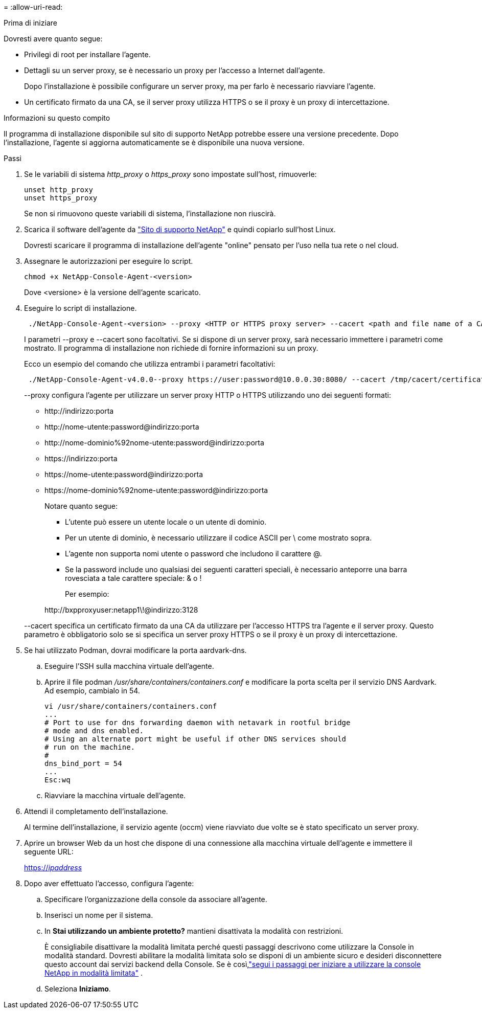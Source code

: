 = 
:allow-uri-read: 


.Prima di iniziare
Dovresti avere quanto segue:

* Privilegi di root per installare l'agente.
* Dettagli su un server proxy, se è necessario un proxy per l'accesso a Internet dall'agente.
+
Dopo l'installazione è possibile configurare un server proxy, ma per farlo è necessario riavviare l'agente.

* Un certificato firmato da una CA, se il server proxy utilizza HTTPS o se il proxy è un proxy di intercettazione.


.Informazioni su questo compito
Il programma di installazione disponibile sul sito di supporto NetApp potrebbe essere una versione precedente.  Dopo l'installazione, l'agente si aggiorna automaticamente se è disponibile una nuova versione.

.Passi
. Se le variabili di sistema _http_proxy_ o _https_proxy_ sono impostate sull'host, rimuoverle:
+
[source, cli]
----
unset http_proxy
unset https_proxy
----
+
Se non si rimuovono queste variabili di sistema, l'installazione non riuscirà.

. Scarica il software dell'agente da https://mysupport.netapp.com/site/products/all/details/cloud-manager/downloads-tab["Sito di supporto NetApp"^] e quindi copiarlo sull'host Linux.
+
Dovresti scaricare il programma di installazione dell'agente "online" pensato per l'uso nella tua rete o nel cloud.

. Assegnare le autorizzazioni per eseguire lo script.
+
[source, cli]
----
chmod +x NetApp-Console-Agent-<version>
----
+
Dove <versione> è la versione dell'agente scaricato.

. Eseguire lo script di installazione.
+
[source, cli]
----
 ./NetApp-Console-Agent-<version> --proxy <HTTP or HTTPS proxy server> --cacert <path and file name of a CA-signed certificate>
----
+
I parametri --proxy e --cacert sono facoltativi.  Se si dispone di un server proxy, sarà necessario immettere i parametri come mostrato.  Il programma di installazione non richiede di fornire informazioni su un proxy.

+
Ecco un esempio del comando che utilizza entrambi i parametri facoltativi:

+
[source, cli]
----
 ./NetApp-Console-Agent-v4.0.0--proxy https://user:password@10.0.0.30:8080/ --cacert /tmp/cacert/certificate.cer
----
+
--proxy configura l'agente per utilizzare un server proxy HTTP o HTTPS utilizzando uno dei seguenti formati:

+
** \http://indirizzo:porta
** \http://nome-utente:password@indirizzo:porta
** \http://nome-dominio%92nome-utente:password@indirizzo:porta
** \https://indirizzo:porta
** \https://nome-utente:password@indirizzo:porta
** \https://nome-dominio%92nome-utente:password@indirizzo:porta
+
Notare quanto segue:

+
*** L'utente può essere un utente locale o un utente di dominio.
*** Per un utente di dominio, è necessario utilizzare il codice ASCII per \ come mostrato sopra.
*** L'agente non supporta nomi utente o password che includono il carattere @.
*** Se la password include uno qualsiasi dei seguenti caratteri speciali, è necessario anteporre una barra rovesciata a tale carattere speciale: & o !
+
Per esempio:

+
\http://bxpproxyuser:netapp1\!@indirizzo:3128





+
--cacert specifica un certificato firmato da una CA da utilizzare per l'accesso HTTPS tra l'agente e il server proxy.  Questo parametro è obbligatorio solo se si specifica un server proxy HTTPS o se il proxy è un proxy di intercettazione.

. Se hai utilizzato Podman, dovrai modificare la porta aardvark-dns.
+
.. Eseguire l'SSH sulla macchina virtuale dell'agente.
.. Aprire il file podman _/usr/share/containers/containers.conf_ e modificare la porta scelta per il servizio DNS Aardvark.  Ad esempio, cambialo in 54.
+
[source, cli]
----
vi /usr/share/containers/containers.conf
...
# Port to use for dns forwarding daemon with netavark in rootful bridge
# mode and dns enabled.
# Using an alternate port might be useful if other DNS services should
# run on the machine.
#
dns_bind_port = 54
...
Esc:wq
----
.. Riavviare la macchina virtuale dell'agente.




. Attendi il completamento dell'installazione.
+
Al termine dell'installazione, il servizio agente (occm) viene riavviato due volte se è stato specificato un server proxy.

. Aprire un browser Web da un host che dispone di una connessione alla macchina virtuale dell'agente e immettere il seguente URL:
+
https://_ipaddress_[]

. Dopo aver effettuato l'accesso, configura l'agente:
+
.. Specificare l'organizzazione della console da associare all'agente.
.. Inserisci un nome per il sistema.
.. In *Stai utilizzando un ambiente protetto?* mantieni disattivata la modalità con restrizioni.
+
È consigliabile disattivare la modalità limitata perché questi passaggi descrivono come utilizzare la Console in modalità standard.  Dovresti abilitare la modalità limitata solo se disponi di un ambiente sicuro e desideri disconnettere questo account dai servizi backend della Console.  Se è così,link:task-quick-start-restricted-mode.html["segui i passaggi per iniziare a utilizzare la console NetApp in modalità limitata"] .

.. Seleziona *Iniziamo*.



